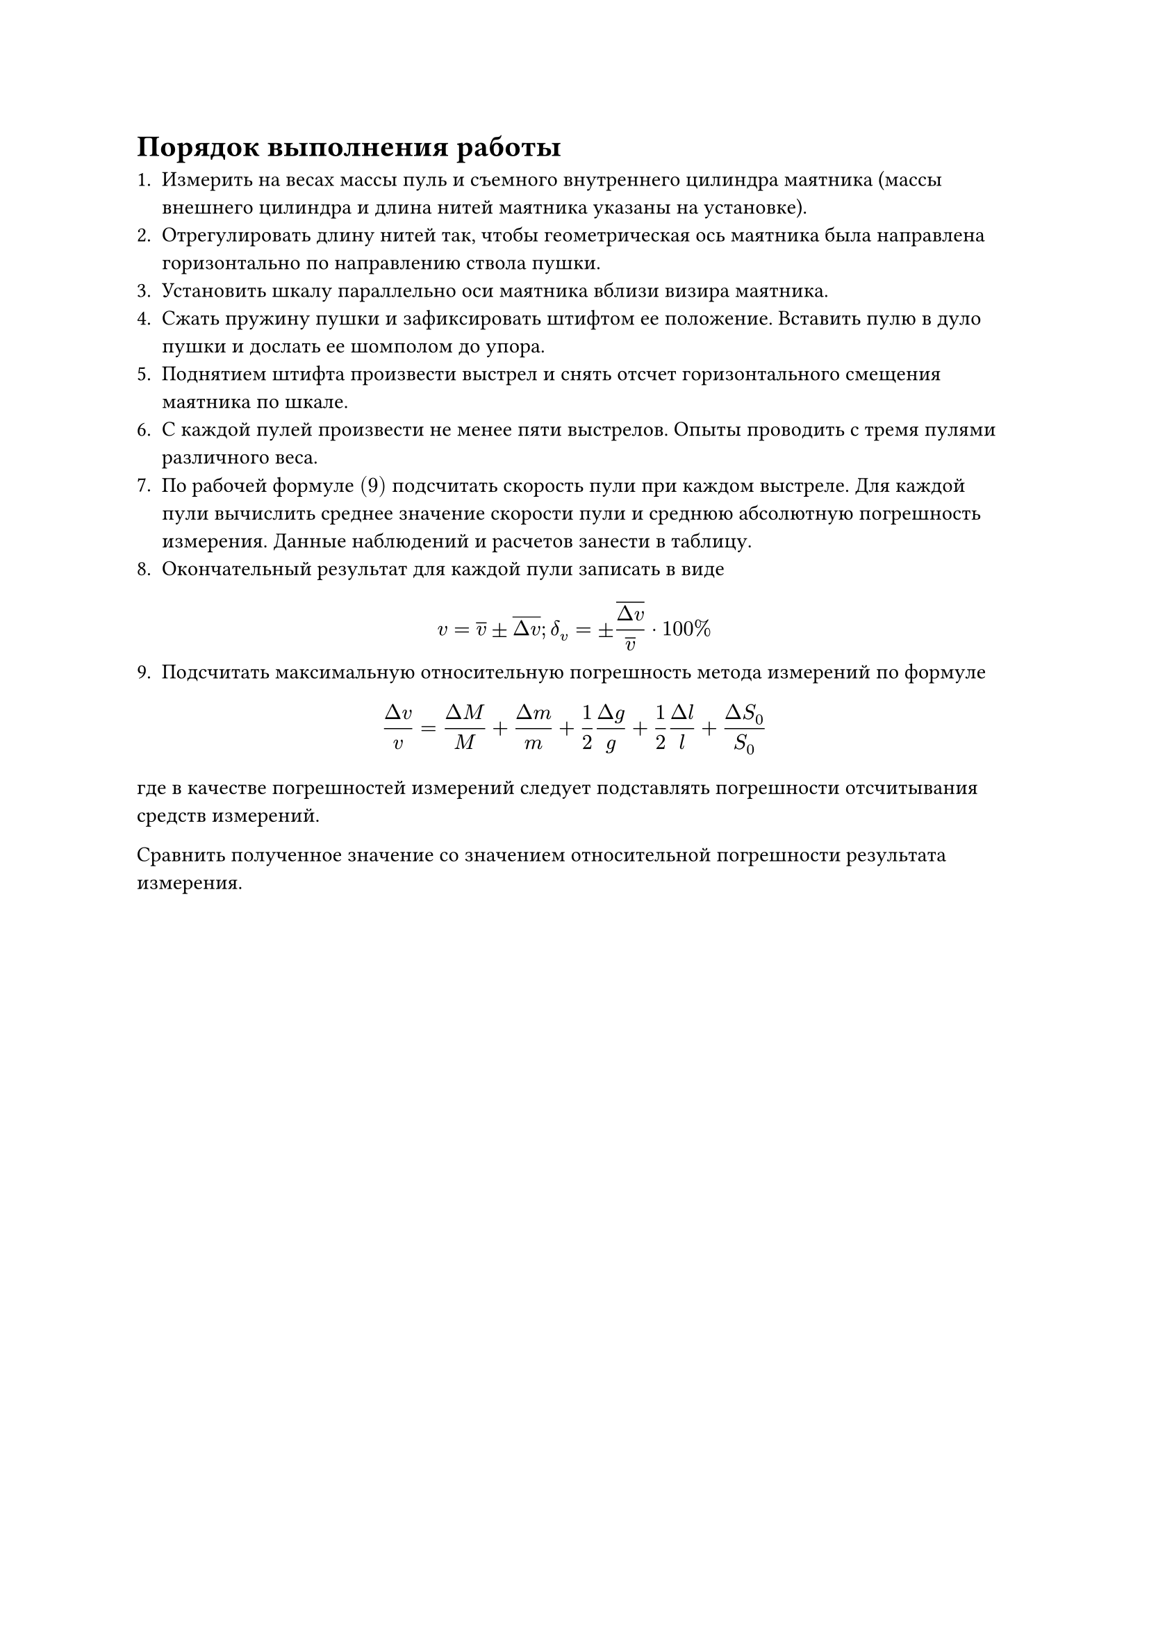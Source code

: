= Порядок выполнения работы

1. Измерить на весах массы пуль и съемного внутреннего цилиндра маятника (массы внешнего цилиндра и длина нитей маятника указаны на установке).
2. Отрегулировать длину нитей так, чтобы геометрическая ось маятника была направлена горизонтально по направлению ствола пушки.
3. Установить шкалу параллельно оси маятника вблизи визира маятника.
4. Сжать пружину пушки и зафиксировать штифтом ее положение. Вставить пулю в дуло пушки и дослать ее шомполом до упора.
5. Поднятием штифта произвести выстрел и снять отсчет горизонтального смещения маятника по шкале.
6. С каждой пулей произвести не менее пяти выстрелов. Опыты проводить с тремя пулями различного веса.
7. По рабочей формуле $(9)$ подсчитать скорость пули при каждом выстреле. Для каждой пули вычислить среднее значение скорости пули и среднюю абсолютную погрешность измерения. Данные наблюдений и расчетов занести в таблицу. 
8. Окончательный результат для каждой пули записать в виде
$ v = overline(v) plus.minus overline(Delta v) ;  delta_v = plus.minus frac(overline(Delta v), overline(v)) dot 100 % $
9. Подсчитать максимальную относительную погрешность метода измерений по формуле
$ frac(Delta v, v) = frac(Delta M, M) + frac(Delta m, m) + frac(1, 2) frac(Delta g, g) + frac(1, 2) frac(Delta l, l) + frac(Delta S_0, S_0) $
где в качестве погрешностей измерений следует подставлять погрешности отсчитывания средств измерений.

Сравнить полученное значение со значением относительной погрешности результата измерения.

#pagebreak()
*Рабочая формула:*
$ v = frac(M+m, m) S_0 sqrt(frac(g, l)) $ 
где $v$ - скорость пули, $frac(м, с)$, 
$M$ - масса маятника, $к г$, 
$m$ - масса пули, $к г$, 
$S_0$ - расстояние отклонения, $м$, 
$g$ - ускорение свободного падения, $frac(м, с^2)$, 
$l$ - расстояние от оси вращения до центра тяжести маятника, $м$.

$g = 9.812 frac(м, с^2)$, 

$m_1 = 0.00443 к г$,
$m_2 = 0.00719 к г$,
$m_3 = 0.00915 к г$,

$ v = overline(v) plus.minus overline(Delta v) ;  delta_v = plus.minus frac(overline(Delta v), overline(v)) dot 100 % $
$ frac(Delta v, v) = frac(Delta M, M) + frac(Delta m, m) + frac(1, 2) frac(Delta g, g) + frac(1, 2) frac(Delta l, l) + frac(Delta S_0, S_0) $

